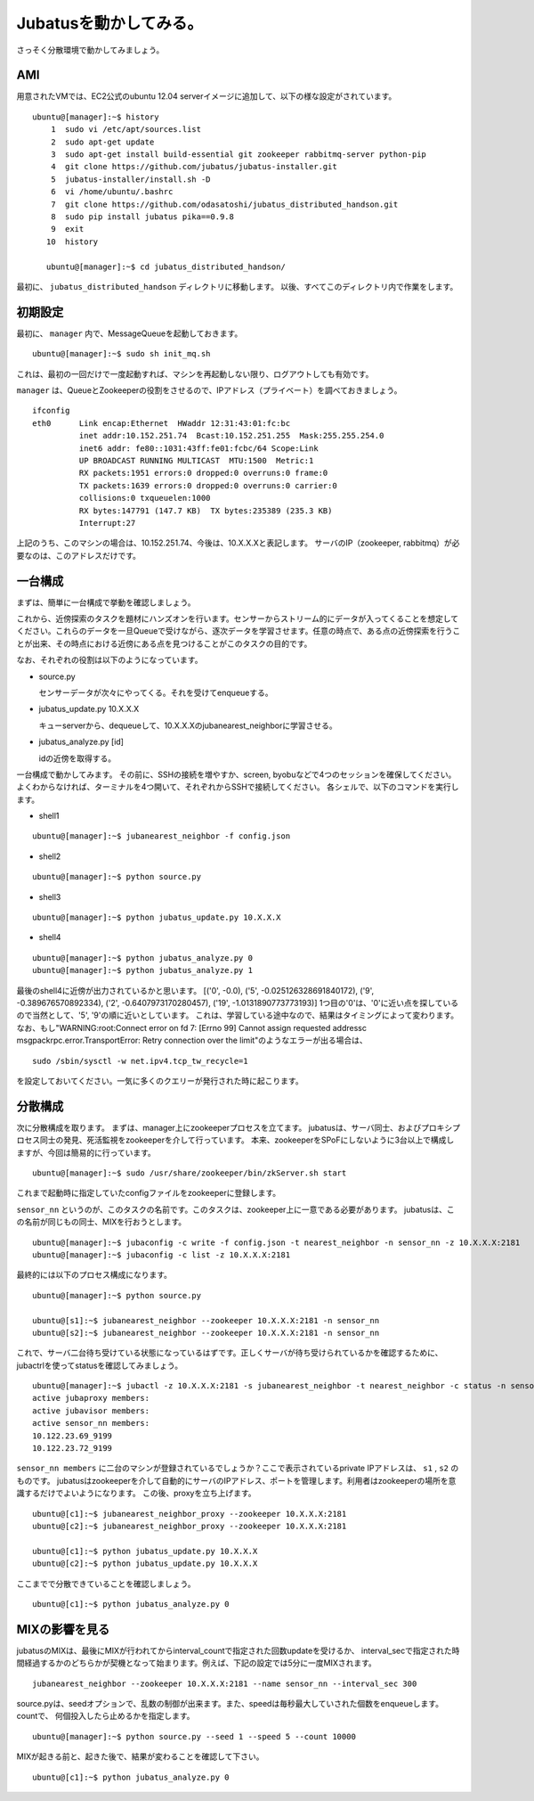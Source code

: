 Jubatusを動かしてみる。
==========================

さっそく分散環境で動かしてみましょう。


AMI
-----------------

用意されたVMでは、EC2公式のubuntu 12.04 serverイメージに追加して、以下の様な設定がされています。

::

    ubuntu@[manager]:~$ history 
        1  sudo vi /etc/apt/sources.list
        2  sudo apt-get update
        3  sudo apt-get install build-essential git zookeeper rabbitmq-server python-pip
        4  git clone https://github.com/jubatus/jubatus-installer.git
        5  jubatus-installer/install.sh -D
        6  vi /home/ubuntu/.bashrc 
        7  git clone https://github.com/odasatoshi/jubatus_distributed_handson.git
        8  sudo pip install jubatus pika==0.9.8
        9  exit
       10  history 
    
       ubuntu@[manager]:~$ cd jubatus_distributed_handson/

最初に、 ``jubatus_distributed_handson`` ディレクトリに移動します。
以後、すべてこのディレクトリ内で作業をします。


初期設定
-------------

最初に、 ``manager`` 内で、MessageQueueを起動しておきます。

::

    ubuntu@[manager]:~$ sudo sh init_mq.sh 

これは、最初の一回だけで一度起動すれば、マシンを再起動しない限り、ログアウトしても有効です。

``manager`` は、QueueとZookeeperの役割をさせるので、IPアドレス（プライベート）を調べておきましょう。

::

    ifconfig
    eth0      Link encap:Ethernet  HWaddr 12:31:43:01:fc:bc  
              inet addr:10.152.251.74  Bcast:10.152.251.255  Mask:255.255.254.0
              inet6 addr: fe80::1031:43ff:fe01:fcbc/64 Scope:Link
              UP BROADCAST RUNNING MULTICAST  MTU:1500  Metric:1
              RX packets:1951 errors:0 dropped:0 overruns:0 frame:0
              TX packets:1639 errors:0 dropped:0 overruns:0 carrier:0
              collisions:0 txqueuelen:1000 
              RX bytes:147791 (147.7 KB)  TX bytes:235389 (235.3 KB)
              Interrupt:27 

上記のうち、このマシンの場合は、10.152.251.74、今後は、10.X.X.Xと表記します。
サーバのIP（zookeeper, rabbitmq）が必要なのは、このアドレスだけです。

.. raw:: html

    <script language="javascript" type="text/javascript">
        function OnButtonReplaceClick() {
            newip = document.getElementById("privateip");
            document.body.innerHTML=document.body.innerHTML.replace(new RegExp('10.X.X.X', 'g'), newip.value);
            alert(newip.value);
        }
    </script>
    プライベートIPを入れると置換します: <input id="privateip" type="text" /><input type="button" value="置換" onclick="OnButtonReplaceClick();"/>

一台構成
----------------

まずは、簡単に一台構成で挙動を確認しましょう。

.. image:: _static/single.png
   :scale: 80%

これから、近傍探索のタスクを題材にハンズオンを行います。センサーからストリーム的にデータが入ってくることを想定してください。これらのデータを一旦Queueで受けながら、逐次データを学習させます。任意の時点で、ある点の近傍探索を行うことが出来、その時点における近傍にある点を見つけることがこのタスクの目的です。

なお、それぞれの役割は以下のようになっています。

- source.py

  センサーデータが次々にやってくる。それを受けてenqueueする。

- jubatus_update.py 10.X.X.X

  キューserverから、dequeueして、10.X.X.Xのjubanearest_neighborに学習させる。

- jubatus_analyze.py [id]

  idの近傍を取得する。

一台構成で動かしてみます。
その前に、SSHの接続を増やすか、screen, byobuなどで4つのセッションを確保してください。
よくわからなければ、ターミナルを4つ開いて、それぞれからSSHで接続してください。
各シェルで、以下のコマンドを実行します。

* shell1

::

    ubuntu@[manager]:~$ jubanearest_neighbor -f config.json

* shell2

::

    ubuntu@[manager]:~$ python source.py

* shell3

::

    ubuntu@[manager]:~$ python jubatus_update.py 10.X.X.X

* shell4

::

    ubuntu@[manager]:~$ python jubatus_analyze.py 0
    ubuntu@[manager]:~$ python jubatus_analyze.py 1

最後のshell4に近傍が出力されているかと思います。
[('0', -0.0), ('5', -0.025126328691840172), ('9', -0.389676570892334), ('2', -0.6407973170280457), ('19', -1.0131890773773193)]
1つ目の'0'は、'0'に近い点を探しているので当然として、'5', '9'の順に近いとしています。
これは、学習している途中なので、結果はタイミングによって変わります。
なお、もし"WARNING:root:Connect error on fd 7: [Errno 99] Cannot assign requested addressc msgpackrpc.error.TransportError: Retry connection over the limit"のようなエラーが出る場合は、

::

    sudo /sbin/sysctl -w net.ipv4.tcp_tw_recycle=1

を設定しておいてください。一気に多くのクエリーが発行された時に起こります。

分散構成
-----------------

次に分散構成を取ります。
まずは、manager上にzookeeperプロセスを立てます。
jubatusは、サーバ同士、およびプロキシプロセス同士の発見、死活監視をzookeeperを介して行っています。
本来、zookeeperをSPoFにしないように3台以上で構成しますが、今回は簡易的に行っています。

::

    ubuntu@[manager]:~$ sudo /usr/share/zookeeper/bin/zkServer.sh start

これまで起動時に指定していたconfigファイルをzookeeperに登録します。

``sensor_nn`` というのが、このタスクの名前です。このタスクは、zookeeper上に一意である必要があります。
jubatusは、この名前が同じもの同士、MIXを行おうとします。

::

    ubuntu@[manager]:~$ jubaconfig -c write -f config.json -t nearest_neighbor -n sensor_nn -z 10.X.X.X:2181
    ubuntu@[manager]:~$ jubaconfig -c list -z 10.X.X.X:2181

最終的には以下のプロセス構成になります。

.. image:: _static/multi.png
   :scale: 60%

::

    ubuntu@[manager]:~$ python source.py

    ubuntu@[s1]:~$ jubanearest_neighbor --zookeeper 10.X.X.X:2181 -n sensor_nn
    ubuntu@[s2]:~$ jubanearest_neighbor --zookeeper 10.X.X.X:2181 -n sensor_nn

これで、サーバ二台待ち受けている状態になっているはずです。正しくサーバが待ち受けられているかを確認するために、jubactrlを使ってstatusを確認してみましょう。

::

    ubuntu@[manager]:~$ jubactl -z 10.X.X.X:2181 -s jubanearest_neighbor -t nearest_neighbor -c status -n sensor_nn
    active jubaproxy members:
    active jubavisor members:
    active sensor_nn members:
    10.122.23.69_9199
    10.122.23.72_9199

``sensor_nn members`` に二台のマシンが登録されているでしょうか？ここで表示されているprivate IPアドレスは、 ``s1`` , ``s2`` のものです。
jubatusはzookeeperを介して自動的にサーバのIPアドレス、ポートを管理します。利用者はzookeeperの場所を意識するだけでよいようになります。
この後、proxyを立ち上げます。

::

    ubuntu@[c1]:~$ jubanearest_neighbor_proxy --zookeeper 10.X.X.X:2181
    ubuntu@[c2]:~$ jubanearest_neighbor_proxy --zookeeper 10.X.X.X:2181

    ubuntu@[c1]:~$ python jubatus_update.py 10.X.X.X
    ubuntu@[c2]:~$ python jubatus_update.py 10.X.X.X

ここまでで分散できていることを確認しましょう。

::

    ubuntu@[c1]:~$ python jubatus_analyze.py 0


MIXの影響を見る
-------------------

jubatusのMIXは、最後にMIXが行われてからinterval_countで指定された回数updateを受けるか、
interval_secで指定された時間経過するかのどちらかが契機となって始まります。例えば、下記の設定では5分に一度MIXされます。

::

    jubanearest_neighbor --zookeeper 10.X.X.X:2181 --name sensor_nn --interval_sec 300

source.pyは、seedオプションで、乱数の制御が出来ます。また、speedは毎秒最大していされた個数をenqueueします。countで、
何個投入したら止めるかを指定します。

::

    ubuntu@[manager]:~$ python source.py --seed 1 --speed 5 --count 10000

MIXが起きる前と、起きた後で、結果が変わることを確認して下さい。

::

    ubuntu@[c1]:~$ python jubatus_analyze.py 0

